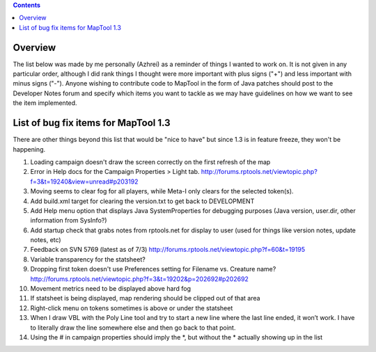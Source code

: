 .. contents::
   :depth: 3
..

Overview
========

The list below was made by me personally (Azhrei) as a reminder of
things I wanted to work on. It is not given in any particular order,
although I did rank things I thought were more important with plus signs
("+") and less important with minus signs ("-"). Anyone wishing to
contribute code to MapTool in the form of Java patches should post to
the Developer Notes forum and specify which items you want to tackle as
we may have guidelines on how we want to see the item implemented.

.. _list_of_bug_fix_items_for_maptool_1.3:

List of bug fix items for MapTool 1.3
=====================================

There are other things beyond this list that would be "nice to have" but
since 1.3 is in feature freeze, they won't be happening.

#. Loading campaign doesn't draw the screen correctly on the first
   refresh of the map
#. Error in Help docs for the Campaign Properties > Light tab.
   http://forums.rptools.net/viewtopic.php?f=3&t=19240&view=unread#p203192
#. Moving seems to clear fog for all players, while Meta-I only clears
   for the selected token(s).
#. Add build.xml target for clearing the version.txt to get back to
   DEVELOPMENT
#. Add Help menu option that displays Java SystemProperties for
   debugging purposes (Java version, user.dir, other information from
   SysInfo?)
#. Add startup check that grabs notes from rptools.net for display to
   user (used for things like version notes, update notes, etc)
#. Feedback on SVN 5769 (latest as of 7/3)
   http://forums.rptools.net/viewtopic.php?f=60&t=19195
#. Variable transparency for the statsheet?
#. Dropping first token doesn't use Preferences setting for Filename vs.
   Creature name?
   http://forums.rptools.net/viewtopic.php?f=3&t=19202&p=202692#p202692
#. Movement metrics need to be displayed above hard fog
#. If statsheet is being displayed, map rendering should be clipped out
   of that area
#. Right-click menu on tokens sometimes is above or under the statsheet
#. When I draw VBL with the Poly Line tool and try to start a new line
   where the last line ended, it won’t work. I have to literally draw
   the line somewhere else and then go back to that point.
#. Using the # in campaign properties should imply the \*, but without
   the \* actually showing up in the list

